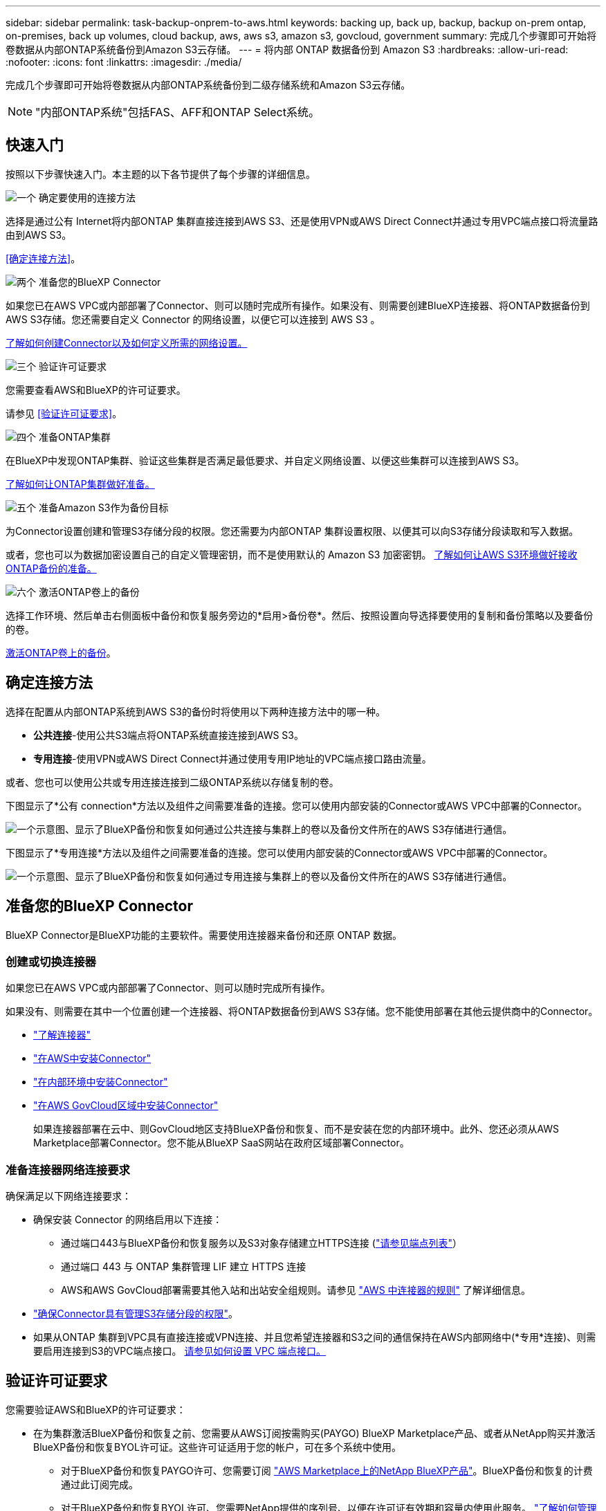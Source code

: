 ---
sidebar: sidebar 
permalink: task-backup-onprem-to-aws.html 
keywords: backing up, back up, backup, backup on-prem ontap, on-premises, back up volumes, cloud backup, aws, aws s3, amazon s3, govcloud, government 
summary: 完成几个步骤即可开始将卷数据从内部ONTAP系统备份到Amazon S3云存储。 
---
= 将内部 ONTAP 数据备份到 Amazon S3
:hardbreaks:
:allow-uri-read: 
:nofooter: 
:icons: font
:linkattrs: 
:imagesdir: ./media/


[role="lead"]
完成几个步骤即可开始将卷数据从内部ONTAP系统备份到二级存储系统和Amazon S3云存储。


NOTE: "内部ONTAP系统"包括FAS、AFF和ONTAP Select系统。



== 快速入门

按照以下步骤快速入门。本主题的以下各节提供了每个步骤的详细信息。

.image:https://raw.githubusercontent.com/NetAppDocs/common/main/media/number-1.png["一个"] 确定要使用的连接方法
[role="quick-margin-para"]
选择是通过公有 Internet将内部ONTAP 集群直接连接到AWS S3、还是使用VPN或AWS Direct Connect并通过专用VPC端点接口将流量路由到AWS S3。

[role="quick-margin-para"]
<<确定连接方法>>。

.image:https://raw.githubusercontent.com/NetAppDocs/common/main/media/number-2.png["两个"] 准备您的BlueXP Connector
[role="quick-margin-para"]
如果您已在AWS VPC或内部部署了Connector、则可以随时完成所有操作。如果没有、则需要创建BlueXP连接器、将ONTAP数据备份到AWS S3存储。您还需要自定义 Connector 的网络设置，以便它可以连接到 AWS S3 。

[role="quick-margin-para"]
<<准备您的BlueXP Connector,了解如何创建Connector以及如何定义所需的网络设置。>>

.image:https://raw.githubusercontent.com/NetAppDocs/common/main/media/number-3.png["三个"] 验证许可证要求
[role="quick-margin-para"]
您需要查看AWS和BlueXP的许可证要求。

[role="quick-margin-para"]
请参见 <<验证许可证要求>>。

.image:https://raw.githubusercontent.com/NetAppDocs/common/main/media/number-4.png["四个"] 准备ONTAP集群
[role="quick-margin-para"]
在BlueXP中发现ONTAP集群、验证这些集群是否满足最低要求、并自定义网络设置、以便这些集群可以连接到AWS S3。

[role="quick-margin-para"]
<<准备ONTAP集群,了解如何让ONTAP集群做好准备。>>

.image:https://raw.githubusercontent.com/NetAppDocs/common/main/media/number-5.png["五个"] 准备Amazon S3作为备份目标
[role="quick-margin-para"]
为Connector设置创建和管理S3存储分段的权限。您还需要为内部ONTAP 集群设置权限、以便其可以向S3存储分段读取和写入数据。

[role="quick-margin-para"]
或者，您也可以为数据加密设置自己的自定义管理密钥，而不是使用默认的 Amazon S3 加密密钥。 <<准备Amazon S3作为备份目标,了解如何让AWS S3环境做好接收ONTAP备份的准备。>>

.image:https://raw.githubusercontent.com/NetAppDocs/common/main/media/number-6.png["六个"] 激活ONTAP卷上的备份
[role="quick-margin-para"]
选择工作环境、然后单击右侧面板中备份和恢复服务旁边的*启用>备份卷*。然后、按照设置向导选择要使用的复制和备份策略以及要备份的卷。

[role="quick-margin-para"]
<<激活ONTAP卷上的备份>>。



== 确定连接方法

选择在配置从内部ONTAP系统到AWS S3的备份时将使用以下两种连接方法中的哪一种。

* *公共连接*-使用公共S3端点将ONTAP系统直接连接到AWS S3。
* *专用连接*-使用VPN或AWS Direct Connect并通过使用专用IP地址的VPC端点接口路由流量。


或者、您也可以使用公共或专用连接连接到二级ONTAP系统以存储复制的卷。

下图显示了*公有 connection*方法以及组件之间需要准备的连接。您可以使用内部安装的Connector或AWS VPC中部署的Connector。

image:diagram_cloud_backup_onprem_aws_public.png["一个示意图、显示了BlueXP备份和恢复如何通过公共连接与集群上的卷以及备份文件所在的AWS S3存储进行通信。"]

下图显示了*专用连接*方法以及组件之间需要准备的连接。您可以使用内部安装的Connector或AWS VPC中部署的Connector。

image:diagram_cloud_backup_onprem_aws_private.png["一个示意图、显示了BlueXP备份和恢复如何通过专用连接与集群上的卷以及备份文件所在的AWS S3存储进行通信。"]



== 准备您的BlueXP Connector

BlueXP Connector是BlueXP功能的主要软件。需要使用连接器来备份和还原 ONTAP 数据。



=== 创建或切换连接器

如果您已在AWS VPC或内部部署了Connector、则可以随时完成所有操作。

如果没有、则需要在其中一个位置创建一个连接器、将ONTAP数据备份到AWS S3存储。您不能使用部署在其他云提供商中的Connector。

* https://docs.netapp.com/us-en/bluexp-setup-admin/concept-connectors.html["了解连接器"^]
* https://docs.netapp.com/us-en/bluexp-setup-admin/task-quick-start-connector-aws.html["在AWS中安装Connector"^]
* https://docs.netapp.com/us-en/bluexp-setup-admin/task-quick-start-connector-on-prem.html["在内部环境中安装Connector"^]
* https://docs.netapp.com/us-en/bluexp-setup-admin/task-install-restricted-mode.html["在AWS GovCloud区域中安装Connector"^]
+
如果连接器部署在云中、则GovCloud地区支持BlueXP备份和恢复、而不是安装在您的内部环境中。此外、您还必须从AWS Marketplace部署Connector。您不能从BlueXP SaaS网站在政府区域部署Connector。





=== 准备连接器网络连接要求

确保满足以下网络连接要求：

* 确保安装 Connector 的网络启用以下连接：
+
** 通过端口443与BlueXP备份和恢复服务以及S3对象存储建立HTTPS连接 (https://docs.netapp.com/us-en/bluexp-setup-admin/task-set-up-networking-aws.html#endpoints-contacted-for-day-to-day-operations["请参见端点列表"^]）
** 通过端口 443 与 ONTAP 集群管理 LIF 建立 HTTPS 连接
** AWS和AWS GovCloud部署需要其他入站和出站安全组规则。请参见 https://docs.netapp.com/us-en/bluexp-setup-admin/reference-ports-aws.html["AWS 中连接器的规则"^] 了解详细信息。


* link:task-backup-onprem-to-aws.html#set-up-s3-permissions["确保Connector具有管理S3存储分段的权限"]。
* 如果从ONTAP 集群到VPC具有直接连接或VPN连接、并且您希望连接器和S3之间的通信保持在AWS内部网络中(*专用*连接)、则需要启用连接到S3的VPC端点接口。 <<使用VPC端点接口为系统配置专用连接,请参见如何设置 VPC 端点接口。>>




== 验证许可证要求

您需要验证AWS和BlueXP的许可证要求：

* 在为集群激活BlueXP备份和恢复之前、您需要从AWS订阅按需购买(PAYGO) BlueXP Marketplace产品、或者从NetApp购买并激活BlueXP备份和恢复BYOL许可证。这些许可证适用于您的帐户，可在多个系统中使用。
+
** 对于BlueXP备份和恢复PAYGO许可、您需要订阅 https://aws.amazon.com/marketplace/pp/prodview-oorxakq6lq7m4?sr=0-8&ref_=beagle&applicationId=AWSMPContessa["AWS Marketplace上的NetApp BlueXP产品"^]。BlueXP备份和恢复的计费通过此订阅完成。
** 对于BlueXP备份和恢复BYOL许可、您需要NetApp提供的序列号、以便在许可证有效期和容量内使用此服务。 link:task-licensing-cloud-backup.html#use-a-bluexp-backup-and-recovery-byol-license["了解如何管理 BYOL 许可证"]。


* 您需要为备份所在的对象存储空间订阅 AWS 。


*支持的地区*

您可以在所有地区创建从内部系统到 Amazon S3 的备份 https://cloud.netapp.com/cloud-volumes-global-regions["支持 Cloud Volumes ONTAP 的位置"^]；包括 AWS GovCloud 地区。您可以在设置服务时指定要存储备份的区域。



== 准备ONTAP集群

您需要准备源内部ONTAP系统和任何二级内部ONTAP或Cloud Volumes ONTAP系统。

准备ONTAP集群包括以下步骤：

* 在BlueXP中发现ONTAP系统
* 验证ONTAP系统要求
* 验证将数据备份到对象存储时的ONTAP网络要求
* 验证复制卷的ONTAP网络要求




=== 在BlueXP中发现ONTAP系统

BlueXP Canvas上必须提供源内部ONTAP系统和任何二级内部ONTAP或Cloud Volumes ONTAP系统。

要添加集群，您需要知道集群管理 IP 地址和管理员用户帐户的密码。
https://docs.netapp.com/us-en/bluexp-ontap-onprem/task-discovering-ontap.html["了解如何发现集群"^]。



=== 验证ONTAP系统要求

确保满足以下ONTAP要求：

* 最低版本为ONTAP 9.8；建议使用ONTAP 9.8P13及更高版本。
* SnapMirror 许可证（作为超值包或数据保护包的一部分提供）。
+
*注意：*使用BlueXP备份和恢复时、不需要"混合云捆绑包"。

+
了解操作方法 https://docs.netapp.com/us-en/ontap/system-admin/manage-licenses-concept.html["管理集群许可证"^]。

* 已正确设置时间和时区。了解操作方法 https://docs.netapp.com/us-en/ontap/system-admin/manage-cluster-time-concept.html["配置集群时间"^]。
* 如果要复制数据、则应在复制数据之前验证源系统和目标系统是否运行兼容的ONTAP版本。
+
https://docs.netapp.com/us-en/ontap/data-protection/compatible-ontap-versions-snapmirror-concept.html["查看 SnapMirror 关系的兼容 ONTAP 版本"^]。





=== 验证将数据备份到对象存储时的ONTAP网络要求

您必须在连接到对象存储的系统上配置以下要求。

* 对于扇出备份架构、请在_primar因_系统上配置以下设置。
* 对于级联备份架构、请在_Secondary _系统上配置以下设置。


需要满足以下ONTAP集群网络连接要求：

* 集群需要从 Connector 到集群管理 LIF 的入站 HTTPS 连接。
* 托管要备份的卷的每个 ONTAP 节点都需要一个集群间 LIF 。这些集群间 LIF 必须能够访问对象存储。
+
集群通过端口 443 从集群间 LIF 启动出站 HTTPS 连接到 Amazon S3 存储，以执行备份和还原操作。ONTAP 在对象存储中读取和写入数据—对象存储从不启动，它只是响应。

* 集群间 LIF 必须与 _IP 空间 _ 关联， ONTAP 应使用此 _IP 空间 _ 连接到对象存储。 https://docs.netapp.com/us-en/ontap/networking/standard_properties_of_ipspaces.html["了解有关 IP 空间的更多信息"^]。
+
设置BlueXP备份和恢复时、系统会提示您使用IP空间。您应选择与这些 LIF 关联的 IP 空间。这可能是您创建的 " 默认 "IP 空间或自定义 IP 空间。

+
如果您使用的 IP 空间与 " 默认 " 不同，则可能需要创建静态路由才能访问对象存储。

+
IP空间中的所有集群间LIF都必须能够访问对象存储。如果无法为当前IP空间配置此空间、则需要创建一个专用IP空间、其中所有集群间LIF都可以访问对象存储。

* 必须已为卷所在的 Storage VM 配置 DNS 服务器。请参见操作说明 https://docs.netapp.com/us-en/ontap/networking/configure_dns_services_auto.html["为 SVM 配置 DNS 服务"^]。
* 如有必要、请更新防火墙规则、以允许通过端口443从ONTAP 到对象存储的BlueXP备份和恢复连接、以及通过端口53 (TCP/UDP)从Storage VM到DNS服务器的名称解析流量。
* 如果在AWS中使用专用VPC接口端点进行S3连接、则要使用HTTPS/443、您需要将S3端点证书加载到ONTAP 集群中。 <<使用VPC端点接口为系统配置专用连接,请参见如何设置 VPC 端点接口并加载 S3 证书。>>
* link:task-backup-onprem-to-aws.html#set-up-s3-permissions["确保ONTAP 集群具有访问S3存储分段的权限"]。




=== 验证复制卷的ONTAP网络要求

如果您计划使用BlueXP备份和恢复在二级ONTAP系统上创建复制的卷、请确保源系统和目标系统满足以下网络连接要求。



==== 内部ONTAP网络要求

* 如果集群位于您的内部环境中、则您应在企业网络与云提供商中的虚拟网络之间建立连接。这通常是一个 VPN 连接。
* ONTAP 集群必须满足其他子网、端口、防火墙和集群要求。
+
由于您可以复制到Cloud Volumes ONTAP或内部系统、因此请查看内部ONTAP系统的对等要求。 https://docs.netapp.com/us-en/ontap-sm-classic/peering/reference_prerequisites_for_cluster_peering.html["在 ONTAP 文档中查看集群对等的前提条件"^]。





==== Cloud Volumes ONTAP网络连接要求

* 实例的安全组必须包含所需的入站和出站规则：具体来说，是 ICMP 以及端口 11104 和 11105 的规则。这些规则包括在预定义的安全组中。




== 准备Amazon S3作为备份目标

准备Amazon S3作为备份目标包括以下步骤：

* 设置S3权限。
* (可选)创建您自己的S3存储分段。(如果需要、服务将为您创建存储分段。)
* (可选)设置客户管理的AWS密钥以进行数据加密。
* (可选)使用VPC端点接口为系统配置专用连接。




=== 设置 S3 权限

您需要配置两组权限：

* Connector创建和管理S3存储分段的权限。
* 内部 ONTAP 集群的权限，以便可以将数据读写到 S3 存储分段。


.步骤
. 确认以下 S3 权限（从最新版本开始） https://docs.netapp.com/us-en/bluexp-setup-admin/reference-permissions-aws.html["BlueXP策略"^]）是为 Connector 提供权限的 IAM 角色的一部分。如果不是、请参见 https://docs.aws.amazon.com/IAM/latest/UserGuide/access_policies_manage-edit.html["AWS 文档：编辑 IAM 策略"]。
+
[%collapsible]
====
[source, json]
----
{
          "Sid": "backupPolicy",
          "Effect": "Allow",
          "Action": [
              "s3:DeleteBucket",
              "s3:GetLifecycleConfiguration",
              "s3:PutLifecycleConfiguration",
              "s3:PutBucketTagging",
              "s3:ListBucketVersions",
              "s3:GetObject",
              "s3:DeleteObject",
              "s3:PutObject",
              "s3:ListBucket",
              "s3:ListAllMyBuckets",
              "s3:GetBucketTagging",
              "s3:GetBucketLocation",
              "s3:GetBucketPolicyStatus",
              "s3:GetBucketPublicAccessBlock",
              "s3:GetBucketAcl",
              "s3:GetBucketPolicy",
              "s3:PutBucketPolicy",
              "s3:PutBucketOwnershipControls",
              "s3:PutBucketPublicAccessBlock",
              "s3:PutEncryptionConfiguration",
              "s3:GetObjectVersionTagging",
              "s3:GetBucketObjectLockConfiguration",
              "s3:GetObjectVersionAcl",
              "s3:PutObjectTagging",
              "s3:DeleteObjectTagging",
              "s3:GetObjectRetention",
              "s3:DeleteObjectVersionTagging",
              "s3:PutBucketObjectLockConfiguration",
              "s3:DeleteObjectVersion",
              "s3:GetObjectTagging",
              "s3:PutBucketVersioning",
              "s3:PutObjectVersionTagging",
              "s3:GetBucketVersioning",
              "s3:BypassGovernanceRetention",
              "s3:PutObjectRetention",
              "s3:GetObjectVersion",
              "athena:StartQueryExecution",
              "athena:GetQueryResults",
              "athena:GetQueryExecution",
              "glue:GetDatabase",
              "glue:GetTable",
              "glue:CreateTable",
              "glue:CreateDatabase",
              "glue:GetPartitions",
              "glue:BatchCreatePartition",
              "glue:BatchDeletePartition"
          ],
          "Resource": [
              "arn:aws:s3:::netapp-backup-*"
          ]
      }
----
====
+

NOTE: 在AWS中国地区创建备份时、您需要将IAM策略中所有_Resource_部分下的AWS资源名称"arn"从"aws"更改为"AAWS CN"；例如 `arn:aws-cn:s3:::netapp-backup-*`。

. 激活此服务后、备份向导将提示您输入访问密钥和机密密钥。这些凭据将传递到 ONTAP 集群，以便 ONTAP 可以将数据备份和还原到 S3 存储分段。为此，您需要创建具有以下权限的 IAM 用户。
+
请参见 https://docs.aws.amazon.com/IAM/latest/UserGuide/id_roles_create_for-user.html["AWS 文档：创建角色以向 IAM 用户委派权限"^]。

+
[%collapsible]
====
[source, json]
----
{
    "Version": "2012-10-17",
     "Statement": [
        {
           "Action": [
                "s3:GetObject",
                "s3:PutObject",
                "s3:DeleteObject",
                "s3:ListBucket",
                "s3:ListAllMyBuckets",
                "s3:GetBucketLocation",
                "s3:PutEncryptionConfiguration"
            ],
            "Resource": "arn:aws:s3:::netapp-backup-*",
            "Effect": "Allow",
            "Sid": "backupPolicy"
        },
        {
            "Action": [
                "s3:ListBucket",
                "s3:GetBucketLocation"
            ],
            "Resource": "arn:aws:s3:::netapp-backup*",
            "Effect": "Allow"
        },
        {
            "Action": [
                "s3:GetObject",
                "s3:PutObject",
                "s3:DeleteObject",
                "s3:ListAllMyBuckets",
                "s3:PutObjectTagging",
                "s3:GetObjectTagging",
                "s3:RestoreObject",
                "s3:GetBucketObjectLockConfiguration",
                "s3:GetObjectRetention",
                "s3:PutBucketObjectLockConfiguration",
                "s3:PutObjectRetention"
            ],
            "Resource": "arn:aws:s3:::netapp-backup*/*",
            "Effect": "Allow"
        }
    ]
}
----
====




=== 创建您自己的存储分段

默认情况下、该服务会为您创建存储分段。或者、如果要使用自己的存储分段、您可以在启动备份激活向导之前创建这些存储分段、然后在向导中选择这些存储分段。

link:concept-protection-journey.html#do-you-want-to-create-your-own-object-storage-container["详细了解如何创建您自己的存储分段"^]。

如果您创建自己的存储分段、则应使用存储分段名称"NetApp-backup"。如果需要使用自定义名称、请编辑 `ontapcloud-instance-policy-netapp-backup` IAMRole、并将以下列表添加到S3权限中。您需要包括 `“Resource”: “arn:aws:s3:::*”` 并分配需要与存储分段关联的所有必要权限。

[%collapsible]
====
"操作"：[
    "S3：ListBucket"
    "S3：GetBucketLocation"
]
"Resource (资源)"："ARN：AWS：S3：：：：*"、
"影响"："允许"
｝、
｛
    "操作"：[
        "S3：GetObject"、
        "S3：PutObject"、
        "S3：DeleteObject"、
        "S3：ListAllMyBucbes"、
        "S3：PutObjectTaging"、
        "S3：GetObjectTaging"、
        "S3：Restore"、
        "S3：GetBucketObjectLockConfiguration "、
        "S3：GetObject保留"、
        "S3：PutBucketObjectLockConfiguration "、
        "S3：PutObject保留"
        ]
    "Resource (资源)"："ARN：AWS：S3：：：：*"、

====


=== 设置客户管理的AWS密钥以进行数据加密

如果您要使用默认Amazon S3加密密钥对内部集群和S3存储分段之间传递的数据进行加密、则会进行全部设置、因为默认安装会使用此类型的加密。

如果您要使用自己的客户管理密钥进行数据加密、而不是使用默认密钥、则需要在启动BlueXP备份和恢复向导之前先设置加密管理密钥。 https://docs.netapp.com/us-en/bluexp-cloud-volumes-ontap/task-setting-up-kms.html["请参阅如何使用您自己的密钥"^]。



=== 使用VPC端点接口为系统配置专用连接

如果您要使用标准公有 Internet连接、则所有权限均由Connector设置、无需执行任何其他操作。此类型的连接如中所示 link:task-backup-onprem-to-aws.html#identify-the-connection-method["第一个图"]。

如果您希望通过Internet从内部数据中心到VPC建立更安全的连接、可以在备份激活向导中选择AWS PrivateLink连接。如果您计划使用VPN或AWS Direct Connect通过使用专用IP地址的VPC端点接口连接内部系统、则必须使用此功能。此类型的连接如中所示 link:task-backup-onprem-to-aws.html#identify-the-connection-method["第二个图"]。

.步骤
. 使用 Amazon VPC 控制台或命令行创建接口端点配置。 https://docs.aws.amazon.com/AmazonS3/latest/userguide/privatelink-interface-endpoints.html["请参见有关使用适用于Amazon S3的AWS PrivateLink的详细信息"^]。
. 修改与BlueXP Connector关联的安全组配置。您必须将此策略更改为 "Custom" （自定义）（从 "Full Access" ），并且必须将其更改为 "Custom" （自定义） <<设置 S3 权限,从备份策略添加 S3 权限>> 如前面所示。
+
image:screenshot_backup_aws_sec_group.png["与 Connector 关联的 AWS 安全组的屏幕截图。"]

+
如果您使用端口80 (HTTP)与专用端点进行通信、则已设置完毕。您现在可以在集群上启用BlueXP备份和恢复。

+
如果您使用端口443 (HTTPS)与专用端点进行通信、则必须从VPC S3端点复制证书并将其添加到ONTAP 集群中、如接下来的4个步骤所示。

. 从 AWS 控制台获取端点的 DNS 名称。
+
image:screenshot_endpoint_dns_aws_console.png["AWS 控制台中 VPC 端点的 DNS 名称的屏幕截图。"]

. 从 VPC S3 端点获取证书。您可以通过执行此操作 https://docs.netapp.com/us-en/bluexp-setup-admin/task-managing-connectors.html#connect-to-the-linux-vm["登录到托管BlueXP Connector的虚拟机"^] 并运行以下命令。输入端点的 DNS 名称时，在开头添加 " 分段 " ，替换 "* " ：
+
[source, text]
----
[ec2-user@ip-10-160-4-68 ~]$ openssl s_client -connect bucket.vpce-0ff5c15df7e00fbab-yxs7lt8v.s3.us-west-2.vpce.amazonaws.com:443 -showcerts
----
. 从此命令的输出中，复制 S3 证书的数据（包括开始 / 结束证书标记之间的所有数据）：
+
[source, text]
----
Certificate chain
0 s:/CN=s3.us-west-2.amazonaws.com`
   i:/C=US/O=Amazon/OU=Server CA 1B/CN=Amazon
-----BEGIN CERTIFICATE-----
MIIM6zCCC9OgAwIBAgIQA7MGJ4FaDBR8uL0KR3oltTANBgkqhkiG9w0BAQsFADBG
…
…
GqvbOz/oO2NWLLFCqI+xmkLcMiPrZy+/6Af+HH2mLCM4EsI2b+IpBmPkriWnnxo=
-----END CERTIFICATE-----
----
. 登录到 ONTAP 集群命令行界面并使用以下命令应用您复制的证书（替换您自己的 Storage VM 名称）：
+
[source, text]
----
cluster1::> security certificate install -vserver cluster1 -type server-ca
Please enter Certificate: Press <Enter> when done
----




== 激活ONTAP卷上的备份

随时直接从内部工作环境激活备份。

向导将引导您完成以下主要步骤：

* <<选择要备份的卷>>
* <<定义备份策略>>
* <<查看您的选择>>


您也可以 <<显示API命令>> 在审核步骤中、这样您就可以复制代码、以便为未来的工作环境自动激活备份。



=== 启动向导

.步骤
. 使用以下方式之一访问激活备份和恢复向导：
+
** 从BlueXP画布中、选择工作环境、然后在右侧面板中的备份和恢复服务旁边选择*启用>备份卷*。
+
如果Canvas上存在用于备份的Amazon S3目标作为工作环境、则可以将ONTAP集群拖动到Amazon S3对象存储上。

** 在备份和恢复栏中选择*卷*。从卷选项卡中，选择*操作* image:icon-action.png["操作图标"] 图标并为单个卷(尚未启用复制或备份到对象存储)选择*激活备份*。


+
向导的"简介"页面显示了保护选项、包括本地Snapshot、复制和备份。如果您执行了此步骤中的第二个选项、则会显示Define Backup Strategy"页面、并选择一个卷。

. 继续执行以下选项：
+
** 如果您已经拥有BlueXP Connector、则一切都已准备就绪。只需选择*下一步*。
** 如果您还没有BlueXP Connector，将显示*Add a Connecter*选项。请参见 <<准备您的BlueXP Connector>>。






=== 选择要备份的卷

选择要保护的卷。受保护卷是指具有以下一项或多项内容的卷：Snapshot策略、复制策略、备份到对象策略。

您可以选择保护FlexVol或FlexGroup卷；但是、在为工作环境激活备份时、不能混合选择这些卷。请参见操作说明 link:task-manage-backups-ontap.html#activate-backup-on-additional-volumes-in-a-working-environment["为工作环境中的其他卷激活备份"] (FlexVol或FlexGroup)。

[NOTE]
====
* 一次只能在一个FlexGroup卷上激活备份。
* 您选择的卷必须具有相同的SnapLock设置。所有卷都必须启用SnapLock Enterprise或禁用SnapLock。(采用SnapLock合规性模式的卷需要ONTAP 9.14或更高版本。)


====
.步骤
请注意、如果您选择的卷已应用Snapshot或复制策略、则您稍后选择的策略将覆盖这些现有策略。

. 在选择卷页面中、选择要保护的一个或多个卷。
+
** (可选)筛选行以仅显示具有特定卷类型、样式等的卷、以便于选择。
** 选择第一个卷后、您可以选择所有FlexVol卷(一次只能选择一个FlexGroup卷)。要备份所有现有FlexVol卷、请先选中一个卷、然后选中标题行中的框。（image:button_backup_all_volumes.png[""]）。
** 要备份单个卷，请选中每个卷对应的框（image:button_backup_1_volume.png[""]）。


. 选择 * 下一步 * 。




=== 定义备份策略

定义备份策略包括设置以下选项：

* 是需要一个还是所有备份选项：本地快照、复制和备份到对象存储
* 架构
* 本地Snapshot策略
* 复制目标和策略
+

NOTE: 如果您选择的卷具有与此步骤中选择的策略不同的Snapshot和复制策略、则现有策略将被覆盖。

* 备份到对象存储信息(提供程序、加密、网络连接、备份策略和导出选项)。


.步骤
. 在"Define backup stry"页面中、选择以下一项或全部。默认情况下、所有这三个选项均处于选中状态：
+
** *本地快照*：如果要执行复制或备份到对象存储、则必须创建本地快照。
** *复制*：在另一个ONTAP存储系统上创建复制的卷。
** *Backup*：将卷备份到对象存储。


. *Architecture *：如果选择复制和备份，请选择以下信息流之一：
+
** *级联*：信息从主存储流向二级存储、从二级存储流向对象存储。
** *扇出*：从主存储到二级存储的信息从主存储到对象存储。
+
有关这些架构的详细信息、请参见 link:concept-protection-journey.html["规划您的保护之旅"]。



. *本地Snap照*：选择现有Snapshot策略或创建策略。
+

TIP: 要在激活Snapshot之前创建自定义策略、请参见 link:task-create-policies-ontap.html["创建策略"]。

. 要创建策略，请选择*创建新策略*并执行以下操作：
+
** 输入策略的名称。
** 最多可选择5个计划、通常频率不同。
+
*** 对于备份到对象策略、请设置DataLock和防兰森保护设置。有关DataLock和防抱死系统保护的详细信息、请参阅 link:concept-cloud-backup-policies.html["备份到对象策略设置"]。


** 选择 * 创建 * 。


. *Replication *：设置以下选项：
+
** *复制目标*：选择目标工作环境和SVM。或者、选择要添加到复制的卷名称中的一个或多个目标聚合以及前缀或后缀。
** *复制策略*：选择现有复制策略或创建策略。
+

TIP: 要在激活复制之前创建自定义策略、请参见 link:task-create-policies-ontap.html["创建策略"]。

+
要创建策略，请选择*创建新策略*并执行以下操作：

+
*** 输入策略的名称。
*** 最多可选择5个计划、通常频率不同。
*** 选择 * 创建 * 。




. *备份到对象*：如果选择了*Backup*，请设置以下选项：
+
** *提供商*：选择*Amazon Web Services*。
** *提供程序设置*：输入提供程序详细信息和要存储备份的AWS区域。
+
访问密钥和机密密钥适用于您创建的 IAM 用户，用于为 ONTAP 集群授予对 S3 存储分段的访问权限。

** *存储分段*：选择现有S3存储分段或创建新存储分段。请参见 https://docs.netapp.com/us-en/bluexp-s3-storage/task-add-s3-bucket.html["添加S3存储分段"^]。
** *加密密钥*：如果创建了新的S3存储分段，请输入提供程序提供给您的加密密钥信息。选择是使用默认Amazon S3加密密钥、还是从AWS帐户中选择自己的客户管理密钥来管理数据加密。


+

NOTE: 如果您选择了现有存储分段、则加密信息已可用、因此现在无需输入。

+
** *联网*：选择IP空间，以及是否使用专用端点。默认情况下、专用端点处于禁用状态。
+
... 要备份的卷所在的 ONTAP 集群中的 IP 空间。此 IP 空间的集群间 LIF 必须具有出站 Internet 访问权限。
... 或者，选择是否使用先前配置的 AWS PrivateLink 。 https://docs.aws.amazon.com/AmazonS3/latest/userguide/privatelink-interface-endpoints.html["请参见有关使用适用于 Amazon S3 的 AWS PrivateLink 的详细信息"^]。


** *备份策略*：选择现有备份策略或创建策略。
+

TIP: 要在激活备份之前创建自定义策略、请参见 link:task-create-policies-ontap.html["创建策略"]。

+
要创建策略，请选择*创建新策略*并执行以下操作：

+
*** 输入策略的名称。
*** 最多可选择5个计划、通常频率不同。
*** 选择 * 创建 * 。


** *将现有Snapshot副本作为备份副本导出到对象存储*：如果此工作环境中的卷具有与您刚刚为此工作环境选择的备份计划标签(例如每日、每周等)匹配的任何本地Snapshot副本、则会显示此附加提示。选中此框可将所有历史Snapshot作为备份文件复制到对象存储、以确保对卷进行最全面的保护。


. 选择 * 下一步 * 。




=== 查看您的选择

您可以借此机会查看所做的选择、并在必要时进行调整。

.步骤
. 在Review页面中、查看所做的选择。
. (可选)选中*自动将Snapshot策略标签与复制和备份策略标签同步*复选框。此操作将创建具有与复制和备份策略中的标签匹配的标签的Snapshot。
. 选择*激活备份*。


.结果
BlueXP备份和恢复开始对卷进行初始备份。复制的卷和备份文件的基线传输包括主存储系统数据的完整副本。后续传输会包含Snapshot副本中所含主数据的差异副本。

此时将在目标集群中创建一个复制的卷、该卷将与主存储卷同步。

此时将在您输入的S3访问密钥和机密密钥所指示的服务帐户中创建S3存储分段、并将备份文件存储在该帐户中。此时将显示卷备份信息板，以便您可以监控备份的状态。

您还可以使用监控备份和还原作业的状态 link:task-monitor-backup-jobs.html["作业监控面板"^]。



=== 显示API命令

您可能希望显示并(可选)复制激活备份和恢复向导中使用的API命令。您可能希望执行此操作、以便在未来工作环境中自动激活备份。

.步骤
. 从激活备份和恢复向导中，选择*View API Request*。
. 要将命令复制到剪贴板，请选择*复制*图标。




== 下一步是什么？

* 您可以 link:task-manage-backups-ontap.html["管理备份文件和备份策略"^]。其中包括启动和停止备份、删除备份、添加和更改备份计划等。
* 您可以 link:task-manage-backup-settings-ontap.html["管理集群级别的备份设置"^]。其中包括更改ONTAP 用于访问云存储的存储密钥、更改可用于将备份上传到对象存储的网络带宽、更改未来卷的自动备份设置等。
* 您也可以 link:task-restore-backups-ontap.html["从备份文件还原卷、文件夹或单个文件"^] 连接到 AWS 中的 Cloud Volumes ONTAP 系统或内部 ONTAP 系统。

